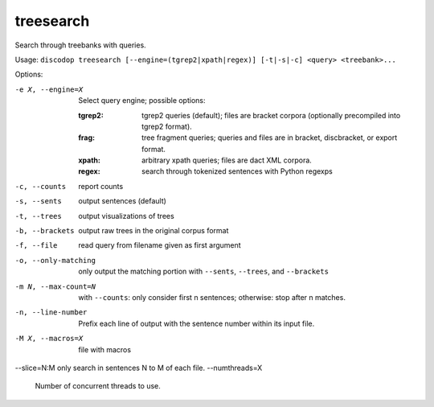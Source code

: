 
treesearch
----------
Search through treebanks with queries.

Usage: ``discodop treesearch [--engine=(tgrep2|xpath|regex)] [-t|-s|-c] <query> <treebank>...``

Options:

-e X, --engine=X
                Select query engine; possible options:

                :tgrep2:
                    tgrep2 queries (default); files are bracket corpora
                    (optionally precompiled into tgrep2 format).

                :frag:
                    tree fragment queries; queries and files are in
                    bracket, discbracket, or export format.

                :xpath: arbitrary xpath queries; files are dact XML corpora.
                :regex: search through tokenized sentences with Python regexps
-c, --counts    report counts
-s, --sents     output sentences (default)
-t, --trees     output visualizations of trees
-b, --brackets  output raw trees in the original corpus format
-f, --file      read query from filename given as first argument
-o, --only-matching
                only output the matching portion
                with ``--sents``, ``--trees``, and ``--brackets``
-m N, --max-count=N
                with ``--counts``: only consider first n sentences;
                otherwise: stop after n matches.
-n, --line-number
                Prefix each line of output with the sentence number within
                its input file.
-M X, --macros=X
                file with macros
--slice=N:M     only search in sentences N to M of each file.
--numthreads=X
                Number of concurrent threads to use.

